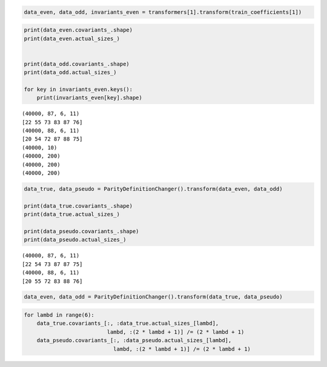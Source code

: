 .. code:: ipython3

    data_even, data_odd, invariants_even = transformers[1].transform(train_coefficients[1])

.. code:: ipython3

    print(data_even.covariants_.shape)
    print(data_even.actual_sizes_)
    
    
    print(data_odd.covariants_.shape)
    print(data_odd.actual_sizes_)
    
    for key in invariants_even.keys():
        print(invariants_even[key].shape)


.. parsed-literal::

    (40000, 87, 6, 11)
    [22 55 73 83 87 76]
    (40000, 88, 6, 11)
    [20 54 72 87 88 75]
    (40000, 10)
    (40000, 200)
    (40000, 200)
    (40000, 200)


.. code:: ipython3

    data_true, data_pseudo = ParityDefinitionChanger().transform(data_even, data_odd)
    
    print(data_true.covariants_.shape)
    print(data_true.actual_sizes_)
    
    print(data_pseudo.covariants_.shape)
    print(data_pseudo.actual_sizes_)


.. parsed-literal::

    (40000, 87, 6, 11)
    [22 54 73 87 87 75]
    (40000, 88, 6, 11)
    [20 55 72 83 88 76]


.. code:: ipython3

    data_even, data_odd = ParityDefinitionChanger().transform(data_true, data_pseudo)

.. code:: ipython3

    for lambd in range(6):
        data_true.covariants_[:, :data_true.actual_sizes_[lambd],
                              lambd, :(2 * lambd + 1)] /= (2 * lambd + 1)
        data_pseudo.covariants_[:, :data_pseudo.actual_sizes_[lambd],
                                lambd, :(2 * lambd + 1)] /= (2 * lambd + 1)
